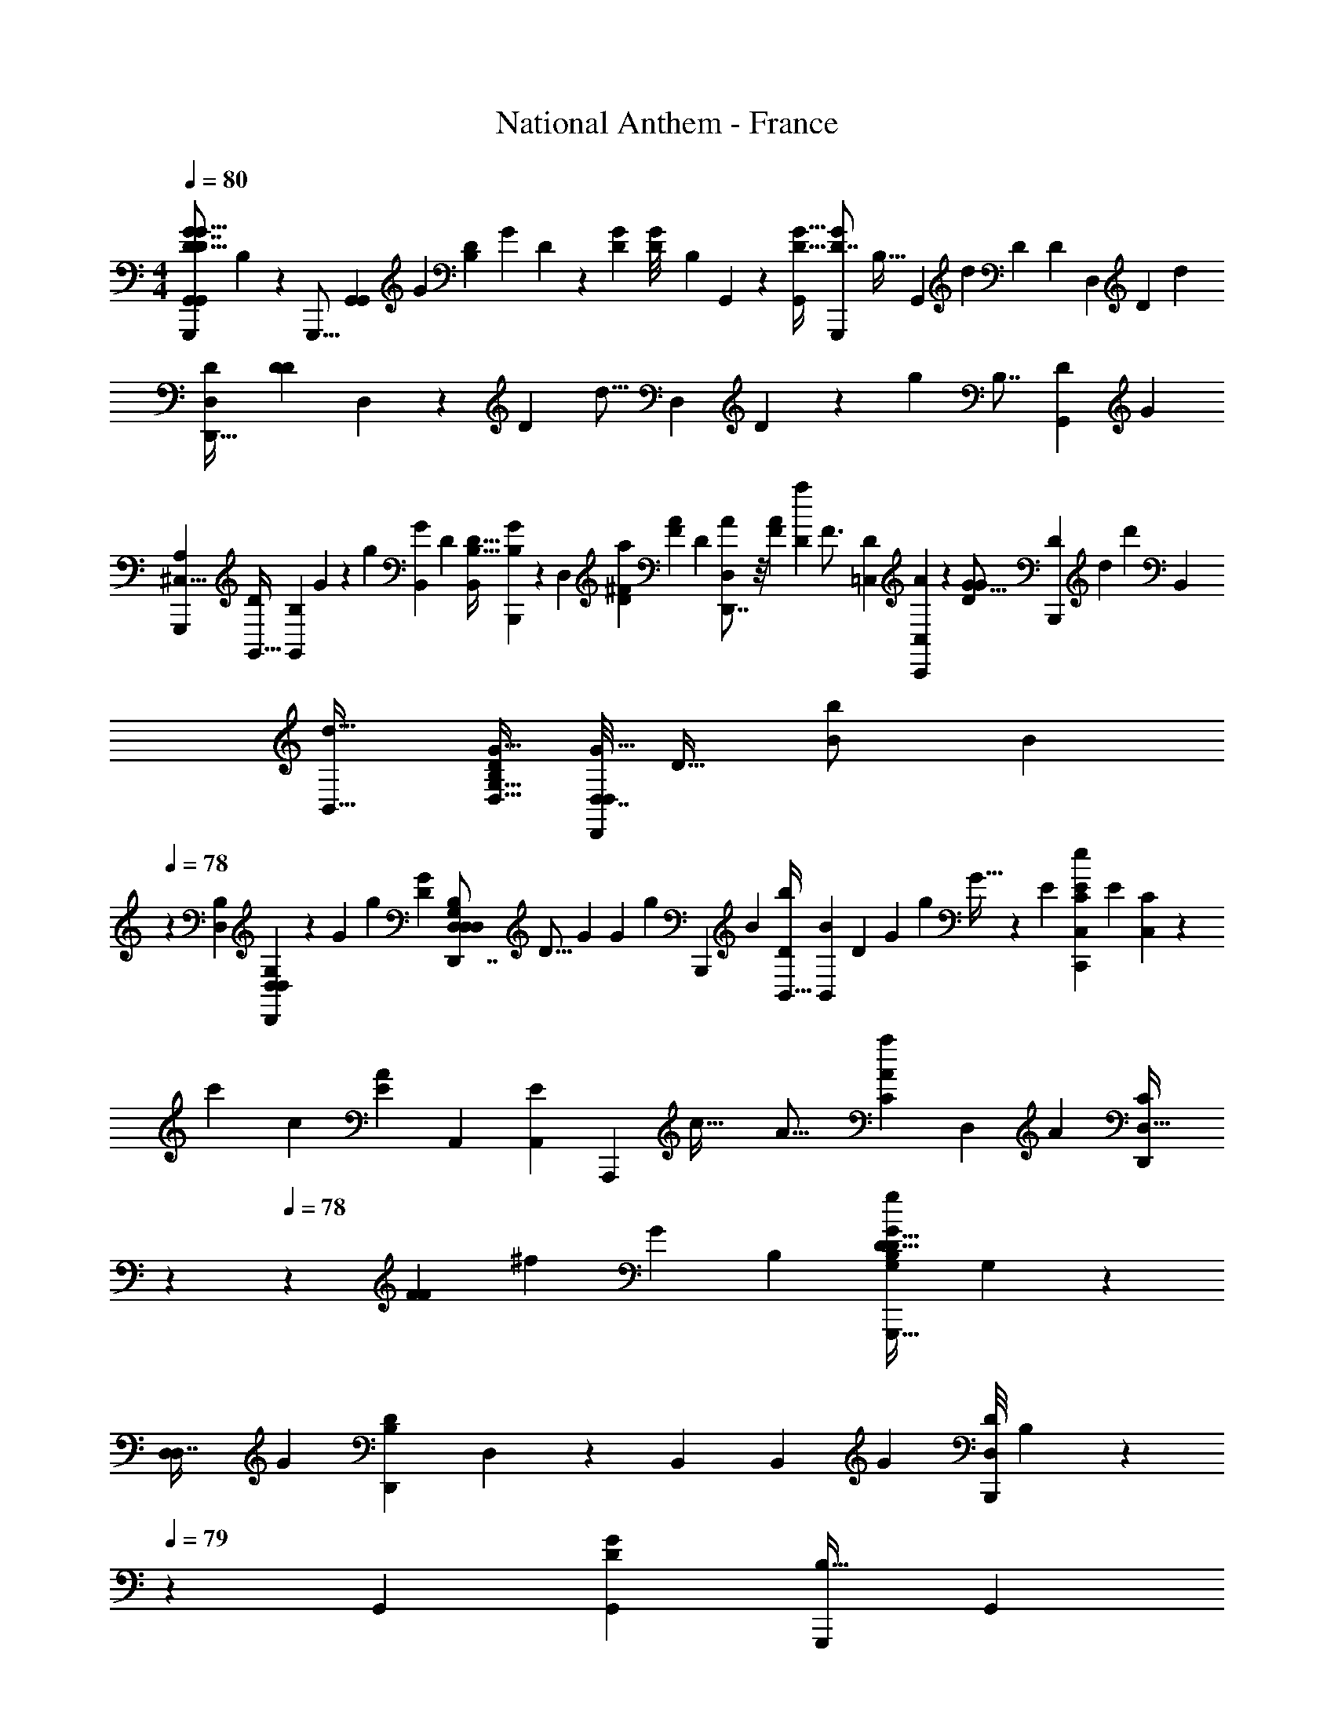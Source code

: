 X: 1
T: National Anthem - France
Z: ABC Generated by Starbound Composer
L: 1/4
M: 4/4
Q: 1/4=80
K: C
[z/32G,,19/24G,,,5/6G7/8G,,8/9D9/10G15/16D15/16] B,139/160 z/10 [z/32G,,,13/16] [z/224G,,81/224G,,177/224] [z/168G3/14] [z/72B,13/72D5/24] [z/144G/6] D23/144 z115/252 [z/112G23/224D19/168] [z/80D9/80G/8] [z/45B,/10] G,,17/126 z25/224 [z/32G17/32D27/32G,,] [z/32G,,,2/3D7/8G8/9] [z5/96B,29/32] [z47/84G,,19/24] [z/140d3/14] [z/10D6/35] [z/5D5/24] [z/120D,121/120] [z/96D7/24] [z/32d73/288] [z/32D,9/14D7/9D,,25/32] [z9/224D71/288D199/288] D,89/224 z41/288 [z/72D25/72] [z/24d5/16] [z/30D,2/15] D33/160 z11/288 [z/72g125/144] [z/168B,7/8] [z/224D31/35G,,211/224] [z/32G133/160] 
[z/32G,,,6/7A,31/28^C,9/8] [z/224D215/288G,,27/32] [z/168B,5/7G,,46/35] G143/168 z/28 [z/112g143/140] [z3/112B,,145/144G49/48] [z/224D19/28] [z/32B,23/32B,,217/288D25/32] [B,2/3B,,,4/5G5/6] z11/42 [z/63D,15/14] [z/180^F223/288a29/36D29/36] [z/120A139/180F4/5] [z/24D55/72] [A19/24D,,7/8D,25/28] z/8 [z/36F31/36A101/96] [z/72D13/18a19/18] [z/96F3/4] [z/32D109/160=C,149/160] [C,,7/9A9/10C,13/14] z23/144 [z/144G13/16D121/144G73/80] [z/72D115/126B,,,313/288] [z/168d139/96] [z/224d'323/224] [z/32B,,] 
[B,,31/32d23/16] [z/32G,9/32B,89/288D,11/32D79/96G27/32] [z/32D,7/32D,2/9D,,3/10G31/32] [z89/224D23/32] [z/28B41/84b/] [z3/28B83/168] 
Q: 1/4=78
z2/21 [z/84D,2/15B,13/84] [G,/7D,13/84D,13/84D,,37/224] z2/21 [z/84G11/36] [z9/224g3/7] [z/32G87/224D133/160] [z/32D,,7/8G,17/18D,19/20B,23/24D,23/24D,23/20] [z167/288D13/16] [z2/63G53/252] [z3/224G73/224] [z61/224g47/160] [z/63B,,,131/168] [z7/288B7/18] [z/32b111/224D167/224B,,29/32] [z/28B/3B,,13/20] [z15/28D33/56] [z/84G75/224] [z/96g11/36] G5/32 z/6 [z/84E71/96] [z5/168C107/126C,99/112C,,121/126E34/35e83/84] [z/168E163/168] [C6/7C,13/14] z17/252 
[z/252c'37/18] [z/42c111/56] [z/84A65/36E47/24] [z5/168A,,313/168] [z/168A,,193/96E49/24] [z/224A,,,393/224] [z/32c57/32] [z27/14A31/16] [z/63A37/126a5/14C177/224] [z/72D,35/36] [z/24A67/168] [z/7C17/24D,,17/20D,31/32] 
Q: 1/4=79
z47/112 
Q: 1/4=78
z/112 [z/84F27/112F75/224] [z/3^f11/30] [z/21G251/96] [z/224B,11/14] [z/32D25/32G,91/96G,,,31/32B,535/224g397/160G239/96D41/16] G,5/6 z5/48 
[z/144D,43/112D,7/16] [z/72G11/36] [z/24B,19/72D7/24D,,37/96] D,3/10 z19/70 [z/35B,,75/224] [z/90B,,31/90] [z/72G5/36] [z/56D/8B,,,13/56D,/4] B,5/63 z/36 
Q: 1/4=79
z/5 [z/120G,,17/20] [z/96D83/120G,,127/168G59/72] [z/32B,17/32G,,,207/224] [z17/24G,,17/18] 
Q: 1/4=80
z37/168 [z5/168D135/224D31/42] [z/24B,,17/48B,,17/48] [z3/20B,,,13/32G7/16g9/16G7/12] 
Q: 1/4=79
z71/160 [z/160a3/8] [z/140F23/120F3/10] [z/252A,,53/224] [z2/63A103/288] [z/140A,,3/14A19/63] A,,,9/40 z3/40 [z/120G139/180] [z/96D55/72B55/72G181/96] [z/32G,,217/288G,,,25/32b27/32D15/8] [G,,4/5B23/28] z13/140 [z5/112D,65/84] 
[z/80G37/48D25/32b73/80] [z/120B53/60] [z/96D,35/48] [D,,217/288B27/32] z7/36 [z/84G,,17/24D5/6] [z3/140G23/28] [z/120G,,29/30] [z/96G,,,19/24] [z/32G133/160B29/32b281/288B33/32] [z17/32D19/24] 
Q: 1/4=80
z37/96 [z/84G5/6] [z/112c163/224D23/28] [z3/112c'71/112G,113/144G,,13/16] [z/224G,15/28G169/224] [c55/96D167/224] z/12 [z/56B11/72b11/56] B4/21 z/12 [z/84G95/96] [z/112D,145/168D353/140] [z/144B17/16] [z/180b] [z/120D,4/5] [z/168G79/96] [z/224D,,95/112] [D151/224B91/96] z23/84 [z/48a65/36] 
[z/144D,23/112A195/112] [z/180A14/9] [z/120D,7/40F227/140F67/40] [z/96D37/24] [z/16D,,7/32] D,59/160 z/5 [z/40D,,8/45] [z/56D,/6] [z/28D,17/126] D,15/112 z13/112 [z5/168D,27/28] [z/168D,91/96D,,] D,27/28 [z/112C,4/7] [z/80A71/112a31/48] [z/120C,59/180E59/80] [z/96C,,59/120] [E121/288A/] z25/144 [z/48^G31/144] [z/96E7/36G/3b13/36] [z/160B,,53/288] [z/90B,,49/160B59/160] [z/72B19/72] B,,,13/56 z/14 [z/112A11/14] [z/144E61/80] [z/180A,,205/288A29/36c53/63c'61/72] [z3/160A,,4/5E4/5] [z5/32A,,,25/32c233/288] 
Q: 1/4=79
z3/4 [z/24A,,53/56] [z/84c7/8] [z/112c'25/28] 
[z/144A,,,13/16A,,41/48A7/8] [z/180E89/144c125/144A62/63] [z13/60E27/40] 
Q: 1/4=80
z11/15 [z/160F17/20] [z/96D,127/160] [z/84F47/60D,19/24D,,5/6D5/6] [z/112D85/112] [z/144c77/80] [z/72c125/144] [z151/168c'67/72] [z/56d151/224] [z/32d'5/8] [z/96F27/32] [z/84F5/6D,95/96] [z/112D43/63D,13/14] [z/48D11/16] [z/96D,,7/8] d/ z13/160 [z/20c37/160c'17/60] c17/80 z7/80 [z/60G,,61/60] [z/84=G67/36G31/12B21/8] [z/112b295/112] [z/144D235/112] [z/180G,,313/288D193/72] [z29/30G,,163/160B133/60] [z/30D,/4] 
[z/120G,,13/35] [z/168D,/6B,19/96] [z/28G,31/84] [z2/9D,,5/16] 
Q: 1/4=81
z97/252 [z/56D,/7] [z/40G,,7/72] [z/160G,6/35] [z/96D,/8B,/8] D,,7/48 z19/144 [z7/288D,221/252G,,257/252] [z/32G,33/32] [z/4D,,23/28D,13/14B,19/20] 
Q: 1/4=80
z7/10 
Q: 1/4=79
z3/160 [z/32D,37/160d'89/288d11/32d11/32] [z/32D,,/4D5/18D,2/7] [z/224d5/32D,5/16] D61/252 z/3 [z/72d'13/72] [z/56D3/16d11/56] [z3/224D,/7D19/112d5/28d5/28] [z/96D,5/32D,,5/32] D,2/15 z19/120 [z/96d'47/48d119/120] [z/32D191/224d223/224D,33/32D,17/16] [d9/10D23/24D,D,,33/32] z/160 [z/96B,41/96] [z/84B3/8B5/12] [z5/168b11/28] 
[z/168B,,19/72] [z/224B27/70] [B,89/288B,,11/32B,,13/32B,,,95/224] z37/126 [z/84G,89/224] [z/96G23/84G5/12] [z/160g5/16] [z/140G,,11/40G,49/160] [z/252G13/42] [z2/63G,,71/252] [z3/224G,,19/63] G,,,45/224 z11/126 [z/180D,17/18d35/36] [z/120d'29/30D,21/20] [z/96D] [z/32D91/96d31/32d281/288D,157/160] [z8/9D,,29/28] [z5/288B,,73/252] [z5/224B11/32b53/96] [z/63B,,59/140] [z/180B73/180] [z/120B57/140] [z/96B,17/48B,,61/168B,3/8] B,,,121/288 z41/288 [z7/288G,,25/96] [z/144G,47/126] [z/48G,,5/16] [z/96G/4G,11/36G37/96] [z/160G,,,33/160] [z/90G3/10] [z2/63g7/18] G,,17/126 z/45 
Q: 1/4=78
z17/160 [z5/224D,,827/288] [z/63D281/112] [z/180D,359/144] [z/120D419/180D413/160D,377/140] [z/96D223/96] [z/32D,,,87/32] [D,,/18d67/28] z5/72 D,,9/56 z5/56 D,,/6 z11/168 D,,9/112 z/48 D,,/12 z7/120 D,,7/80 z3/112 
D,,13/168 z/24 
Q: 1/4=77
z/60 D,,7/80 z/48 D,,/12 z7/120 D,,/5 z7/160 D,,33/160 z/30 [z17/48D,,22/15] 
Q: 1/4=78
z19/48 [z/24D/6] D7/40 z11/80 [z/48D5/8] [z/96D47/120D3/4] [z/32D101/160] [z/28D,,13/16] [z18/35D,23/28] [z7/60F41/180F57/160] 
Q: 1/4=79
z23/96 [z/96C,59/32] [z/84A29/36] [z/112F241/140C,,313/168] [z/48A149/80] [z/96D283/168] [z/32C,163/96] [z5/18D43/24] [z28/45F3/] [z39/40A61/60] 
[z/32c41/40] [z5/224F229/224] [z/63D3/4] [z/180C,149/90C,,65/36] [z/70F21/20C,129/80] [z3/7D11/14c20/21] 
Q: 1/4=80
z115/224 [z11/288A49/96A149/224] [z7/288D169/288] [z9/16D169/288] [z9/224F103/288] F/4 z11/140 [z3/80B,,77/120A14/15A61/60] [z/144B,,35/48B,,,3/4] [z/180D259/288] [z/20A,7/10] [A,5/8D7/8] z7/32 [z/160G,,269/288] [z/40G113/120] [z/72G,,,51/56] [z/36B,8/9] [z/84G,19/21] [z/112G,,9/14] [z/32G41/48] [z/32B,83/96] [z13/16G,5/6] [z3/80=F15/8] [z/40A,,139/160] 
[z/40A,,7/8^F,133/72] [z/60C31/35C83/80] 
Q: 1/4=79
[z/30A,,,7/8=F,163/84] [z9/10F131/70] [z/15D34/35] [z/84B,,101/96] [z/63B,,31/42B,,,129/140] [z/18D43/45] 
Q: 1/4=78
z13/14 [z/112E64/63] [z/48G,41/48] [z/96C,59/72C7/8] [z/32C,117/160C25/32C,,83/96G,33/32] [z29/32E] [z3/32G107/288] [z/32G5/12C5/8C3/4C,27/32E15/16E15/16C,15/16] [z73/224C,,131/160] 
Q: 1/4=79
z41/140 [z/60G13/80] G13/84 z13/112 
[z/32G15/16] [z/32^D,143/224] [D,11/16G,3/4G,7/9^D,,25/32C11/14C13/16G23/24] z27/112 [z9/224^F55/84] [z/32D,23/32D,,79/96] [F9/20G,5/8C19/28G,7/9C4/5D,11/12] z29/180 [z/72G2/9] [z23/72G11/32] [z5/252=D,79/126] [z/224=D,,117/140] [z/32D,21/32A49/16A105/32] [z/32F65/24] [z5/32D199/288D25/32F791/288] 
Q: 1/4=80
z23/32 [z11/288D,187/288] [z/72D,107/144] [z/168D29/120] [z/224D,,25/28] D103/224 z3/14 [z3/224D31/224] D35/288 z37/288 [z7/160D,119/160] 
[z/120D,3/4D61/70] [z/24D59/72] D,,23/28 z3/28 [z/63F5/7F107/126] [z/180D2/3] [z3/160D,/] [z/32D5/8D,101/160] [z7/16D,,3/4] [z15/112A19/32] A11/42 z7/60 [z/70G239/80D,,71/20] [z/224D53/14] [z/32D25/32G233/288D,,855/224] [z/32D,/12_B21/16B43/32] [z25/224D,117/32] D,5/63 z/36 D,3/32 z11/224 D,17/224 z/32 
Q: 1/4=81
z/24 D,/12 z3/40 D,/10 z7/160 [z3/32D,11/96] [z/48G13/16] [z7/96D139/168] D,25/224 z/42 D,/9 z/18 D,5/48 z/80 [z/20B57/140] [D,/12B/4] z5/84 D,3/28 z/28 D,5/56 z5/72 [z/72D,25/288] 
[z/168D19/24] [z/28B47/140G11/14] [z/12B5/16] D,/12 z/24 D,11/120 z/30 D,5/48 z/144 [z/72B151/288] [z/24B5/12] D,/12 z/24 D,5/56 z4/63 D,5/63 z/28 [z/42D,3/28] [z/84A5/12] [z/112D23/28] [z/80c25/48] [z3/160c63/160] [z13/160A103/224] D,3/40 z3/56 D,25/252 z11/252 D,11/140 z/160 [z/32B139/288] [z/80d5/16d55/112] [z/120D,3/35] [z19/168B31/168] D,3/28 z/28 D,3/28 z3/56 [z/32D,3/32] [z/96F597/224] [z/84D31/36A223/84A263/96] [z3/140D,,24/7D,,97/28] [z/20D,461/120] [D,/10F47/16D71/24] z3/70 D,5/63 z/18 D,7/72 z/24 D,/12 z/24 D,13/120 z3/80 D,13/144 z5/144 D,3/32 z/96 [z/24D7/24] [z13/168D,11/120] 
Q: 1/4=80
z9/140 D,7/80 z/16 D,/14 z3/56 D,3/32 z/16 D,23/288 z2/63 [z/42D25/168] D,/9 z5/144 D,3/32 z/32 [z/80D95/112] [z3/160D,19/180] 
Q: 1/4=79
z/8 D,17/160 z/20 D,/10 z7/180 D,23/288 z7/96 D,13/120 z/35 
Q: 1/4=78
D,23/224 z5/96 [z7/96D,5/48] [z/32B17/32] [z/144F7/8F111/112] [z/72D185/252] [z/96B3/8D61/96] D,23/224 z/28 D,3/28 z/28 D,/10 z/40 [z/24D,3/32] [z/24A47/96] [z/24A41/120] D,3/28 z/28 D,13/56 z/24 [z/84_B,,,31/36] [z/63_B,,95/56] [z/72G,7/9] [z/168G4/3] [z/224D191/252] [z/32B,,23/32G213/160G,191/96] [z/32D59/32] [z27/32B,,503/288] 
Q: 1/4=79
z/24 [z/84B,,,23/24] [z/112D50/63] [z/144B,,27/32] [z17/36G,29/36] [z5/96G/3] G89/288 z37/288 [z5/224G9/16D197/224G213/224] [z3/140G,,23/28] [z/120G,,143/160G,,,9/10] [z/96D289/168] 
[z/32G127/224] [z5/12G] [z/12B43/84] B11/28 z/140 [z3/80B,,39/40] [z/48A47/112] [z/96D55/72] [z/32B,,141/160B,,,215/224] [z11/28A3/7] [z13/252G67/168] G11/36 z/6 [z/36G9/8] [z/72A,277/126D,745/288] [z/96D,157/168D,,25/24] [z/32G239/224D503/224] [z/32D37/16] [z55/288A,75/32] 
Q: 1/4=78
z187/252 [z/224D,,29/28] [z/32D,,,233/288] [z/32F11/6] [z31/32F407/288] 
[z3/16D,,,2/3D,7/9] 
Q: 1/4=77
z5/16 [D/10D,3/28d/7] D7/80 z/16 
Q: 1/4=76
[z/36D3/28D,3/28] [z/45d11/90] D13/140 z11/168 [z/96D,31/96] [z/32D,,5/16] [z/32D5/24D,5/18] [z/224D3/16D,7/32] d3/14 z7/32 [z/32D9/32D,,53/160] [D5/24d3/14D,/4D,9/32D,9/20] [z/168d'5/24] d43/224 z7/160 [z3/160d383/160] [z/32^C,173/160G239/96] [z/32G,4/5G,,,G,29/28A,25/24D79/32] [z/96G,,147/160] [z/120d'169/72D251/96] [z/80d431/180] [z5/112G335/144] [z193/224=B31/14] [z/32G,9/32] [z/28D,2/9D,2/9B,/4D,,3/7] G,,25/84 z31/96 [z/96D,13/96] [z/84B,7/48] [z/14G,,17/140D,15/112G,/7] D,,/7 z17/224 [z/32D,217/288G,15/16] 
[z/32D,,7/8G,,6/5] [z19/32B,215/288D,177/224] [z/56d/3d13/32d'23/56] [z/28B87/224] B65/224 [z/32b/] [z/32G/3B11/28B3/7G5/8D,17/24D,23/28D,,8/9] [z121/224G,25/32B,13/16] [z/35G/4] [z/40G31/90] [z/32G7/32g3/8] D61/224 z/112 [z/32A49/16] [z/32A527/224] [z/20D7/20D,19/24D,,6/7a43/18D25/8F13/4F51/14] [z13/140D,3/4] 
Q: 1/4=77
z73/224 [z/32d11/96] [z/32D,3/28] D3/32 z3/40 [z/20d/10] [D/14D,3/28] z3/28 [z5/168^F,37/126A,79/224] [z/96D,,55/72] [z/32D5/32d9/32D,11/32] [z/32D,9/14] [z97/224D,21/32] [z/224D5/42] [z11/96d21/160D,21/160] [F,7/60A,/8] z/120 [z/168D5/48] [z/126D,3/28] d/9 z/15 [z/160F,17/20] [z5/224A,235/288] [z3/140D,,31/42] [z3/160D11/70] [d7/32D,35/96D,117/160D,71/96] z27/112 
[z5/168D6/35d19/70] D,13/96 z37/288 [z/18D,35/288] 
Q: 1/4=76
z11/90 [z/160F,131/160] [z5/224A,27/32] [z/63d25/56] [z/180D43/72D,167/252] [z3/160D,,139/180] [z/32D,11/16] D,/4 z/12 
Q: 1/4=75
z7/24 [z/24D/4] [z/84d2/15] [z/112D15/112] 
Q: 1/4=76
z3/112 [z/126D,25/63] [d'/9d23/180] z2/21 [z3/140G,,71/63] [z/120C,131/120A,193/160B409/180D189/80] [z/96G217/96] [z/32G,,359/224B357/160d'73/32d527/224d381/160] [G,25/28G,,,25/24G22/9D61/24] z3/28 [z/32D,9/28] [z/224G,7/32D,,11/32] [z9/140B,3/14D,61/252] D,17/80 z17/48 [z/84B,7/48] [z3/140D,17/140] [z/45G,3/20] [z/36D,,11/72] [z/36D,3/20] [z/18D,37/288] 
Q: 1/4=77
z/6 [z/32D,7/9G,5/6D,,29/32] [z7/288B,169/224] [z/36D,46/63] [z47/84D,25/36] 
[z/140d'67/168d67/168] [z/60d7/20] [z/84B11/24] [z47/168d65/224] [z/96B,91/96] [z/32b53/160B11/32D,29/32] [z/32B/4B11/28D,21/32G19/28D,,3/4] [z5/96G,215/288] D,11/30 z17/140 [z/84G2/21D113/35] [z/96G25/96G17/48] [z57/160g3/8] [z3/160D,,17/20F403/160A479/180] [z/32D,133/160D,29/32A665/288a761/288] [z/24D4/5F57/32] [z67/120D,31/48] 
Q: 1/4=76
z19/60 [z/48C,,19/21] [z/80C13/16] [z/70=C,4/5] [z/28d/7] [D,/9D/8] z5/36 [z/16d/8D/7] D,5/48 z11/96 [z/16d33/224] [z/32D19/96] D,/8 z/6 [z/84d19/21] [z/112=B,,107/126B,25/28] [z/48=B,,,15/16] [z/96G,59/72D67/72] D,61/160 z9/20 
Q: 1/4=75
z9/70 [z/63F163/224A129/140] [z/180A,,29/36] [z/120A,,,133/160] [z/168A,7/8F,47/48D47/48d47/48D199/168] [z/224d205/252] [z23/32A,233/288] 
Q: 1/4=76
[z11/48D,9/32] [z/36G,13/12] [z/72G23/9] [z/168B227/120G397/168g21/8] [z/224B,393/224G107/56] [z/32G,,17/16D163/96G,505/288] [z/18G,,,31/32^C,47/24A,65/32] [z263/288G,,17/18] [z/32D,31/96D,,61/160] [D,/4D,9/28] z13/32 [z5/224D,23/160D,,47/160] [D,11/56D,65/224] z/24 
Q: 1/4=75
z/21 [z/224G,109/112] [z/32D59/96G67/96B31/32] [G,,7/9G,,13/16B,7/8G,25/28G,] z19/126 
[z/63^F,,205/224] [z/180A295/288a19/18] [z/120F133/160] [z/168D59/72] [z/28A11/14A,13/14d261/56] [F,3/4F,7/9A8/9] z/10 
Q: 1/4=76
z11/140 [z/112b45/14] [z/144B351/112] [z/180=F,,77/90] [z/120B,273/160] [z/168G181/96] [z/224D193/112] [z/32=F,133/160F,27/32] [z/32G31/18B85/28] [z247/288B267/160] [z23/288F,,47/180] [z/16F,47/224F,55/224] F,41/224 z41/168 
Q: 1/4=77
z5/48 [z/16F,17/112] [z/56F,,3/16] [z3/224F,25/168] F,37/224 z3/28 [z/112F,23/28F,,23/28] [z/80D41/48] [z/120B,133/160] [z/96G,139/168] [z/32F,101/160] [G7/10B17/24F,11/9] z19/80 
[z/144F,,95/112F,31/32] [z/180D221/252] [z/120F,149/180] [z/96G,41/48] [z/32G17/32B,27/32] B3/5 z/20 
Q: 1/4=78
z39/140 [z3/140E,,113/63E,51/28] [z/120E,19/10] [z/168c193/96] [z/224c'2] [z/32c179/96e61/32] [G9/10G57/32c29/16C37/20] z21/160 [z/32G43/160] B,23/144 z29/72 [z3/40G11/56] B,9/80 z11/80 [z3/160D,37/40] [z/32D,,25/32d7/8d'207/224d15/16] [z/32B17/28B5/8G4/5d13/16D,5/6] [z3/160G13/16] B,61/80 z7/80 [z/160e'39/40] [z/96e229/224] [z/36=C,95/96] 
[z/180C,,61/72] [z/120G87/140] [z/24A55/96c67/72C,47/48e169/168] [c9/20A19/32e19/28G17/24] z79/180 [z/252a47/18] [z/140A629/252] [z/60F99/40] [z/48D8/3] [z/144D,,99/112] [z/72D,5/6] [z/24D,101/120] [z/32A11/5F5/A81/32] [z247/288D73/32] [z/252A,16/63] [z2/35^F,/4] [z/120D,19/80] [z/96D,,23/72D,53/120] D,89/288 z91/288 [z/160F,5/32] [z/40A,13/70] [z/56D,7/40D,,3/16] [z3/28D,/7D,25/168] 
Q: 1/4=77
z3/16 [z3/112D,,49/80F,33/32A,17/16] [z/224D,191/252] [z135/224D,191/224D,41/32] 
Q: 1/4=76
z5/14 [z/112e'113/112] [z/144e145/144] 
[z/180C,221/252] [z/120C,,127/140] [z/168C,23/72] [z/224e117/140] [z/32C,233/288A191/224] [F13/16A23/24F33/32] z13/112 [z/112d'151/56] [z/144d85/32] [z/180B,,,35/36] [z/120B,,21/20d301/120] [z/96D263/120B223/96] [z/32B,,141/160G,,35/32B599/224] [z/8D49/18] 
Q: 1/4=77
z19/24 [z/36D,11/24D,,10/21] D,53/144 z3/16 
Q: 1/4=76
z3/28 [z/28G,,15/56] [z3/224G,33/112] G,7/32 z5/72 [z7/288B,221/252B,,295/288] [z17/32B,33/32] 
Q: 1/4=75
z/16 [z3/80G41/112] [z/90G2/5] [z2/63b7/18] [z73/224B5/14B5/14] 
[z/32c'47/224c55/224D151/224F141/160F31/32] [c3/10D,11/18D5/8D,23/32D,,6/7] z19/70 [z/84A/4] [z/6a11/30] [z/14A9/32] 
Q: 1/4=74
z3/28 [z/112g57/14G919/224] [z/48G,35/32] [z/168G,163/168G,,97/96] [z/224G353/84] [z/32D7/8B,199/224] [z3/4D7/9B,19/24G,,27/28] 
Q: 1/4=73
z/12 
Q: 1/4=72
z/24 
Q: 1/4=71
z/16 [z/144D13/80B,19/112] [z/180D,95/252] [z/120D43/160] [z/96B,19/72] [z/32D,31/96D,,13/32] 
Q: 1/4=70
[z/28D,11/32] G37/140 z19/70 [z5/126B,,39/140] [z/72D/6D,43/180] [z/56B,9/56B,,,5/24] [z/28B,,19/112D19/112B,5/28] G37/224 z19/224 [z5/168G,,289/126] [z/168D49/24G,,,205/96] [z/224B,57/28] [z/32D2B,2G,,471/224G69/32G,,19/8] [z/8^C,5/A,5/] 
Q: 1/4=69
